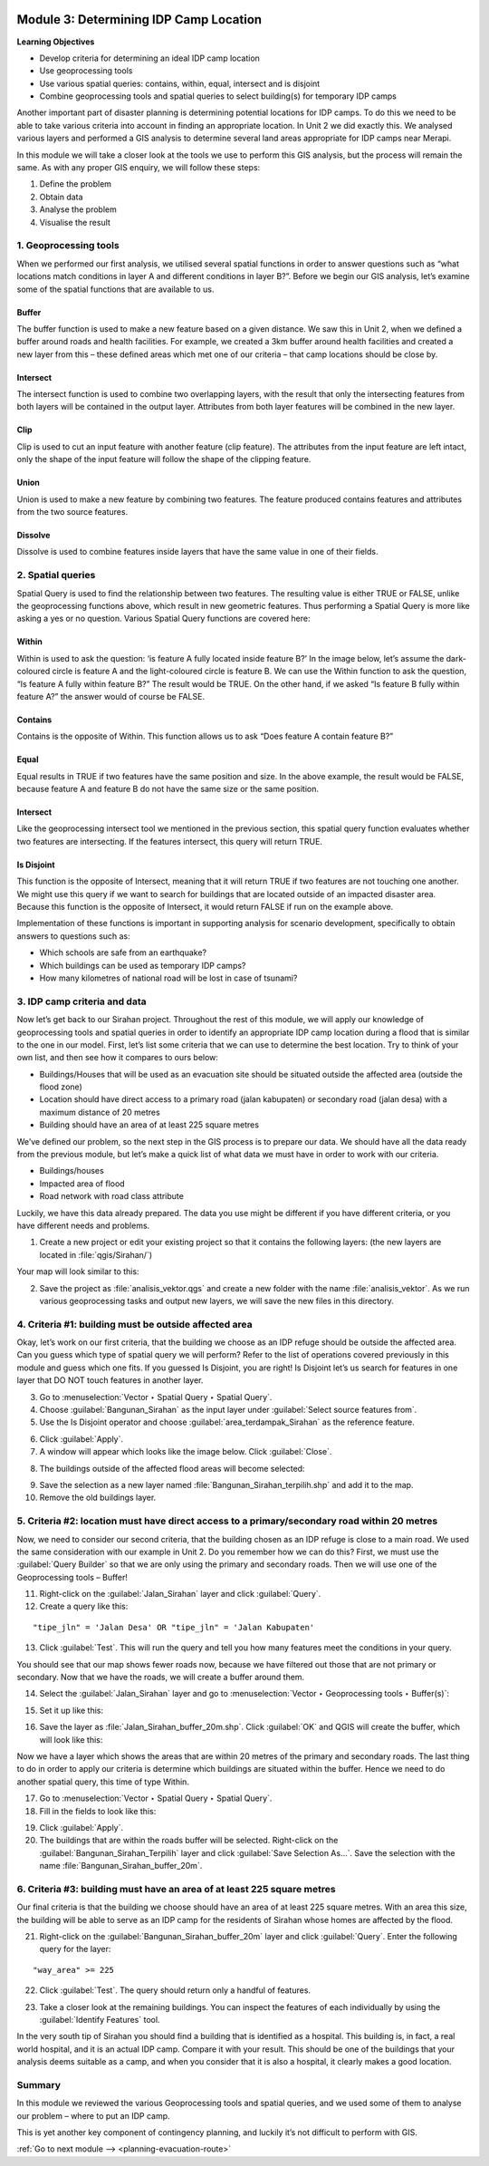 .. image:: /static/training/intermediate/qgis-inasafe/image7.*

..  _determining-idp-camp-location:

Module 3: Determining IDP Camp Location
=======================================

**Learning Objectives**

- Develop criteria for determining an ideal IDP camp location
- Use geoprocessing tools
- Use various spatial queries: contains, within, equal, intersect and is disjoint
- Combine geoprocessing tools and spatial queries to select building(s) for
  temporary IDP camps

Another important part of disaster planning is determining potential locations
for IDP camps. To do this we need to be able to take various criteria into 
account in finding an appropriate location. In Unit 2 we did exactly this.
We analysed various layers and performed a GIS analysis to determine several
land areas appropriate for IDP camps near Merapi.

In this module we will take a closer look at the tools we use to perform this
GIS analysis, but the process will remain the same.
As with any proper GIS enquiry, we will follow these steps:

1. Define the problem
2. Obtain data
3. Analyse the problem
4. Visualise the result

1. Geoprocessing tools
----------------------

When we performed our first analysis, we utilised several spatial functions in
order to answer questions such as “what locations match conditions in layer A
and different conditions in layer B?”.
Before we begin our GIS analysis, let’s examine some of the spatial
functions that are available to us.

Buffer
......
The buffer function is used to make a new feature based on a given distance.
We saw this in Unit 2, when we defined a buffer around roads and health
facilities.
For example, we created a 3km buffer around health facilities and created a new
layer from this – these defined areas which met one of our criteria – that camp
locations should be close by.

.. image:: /static/training/intermediate/qgis-inasafe/image51.*
   :align: center

Intersect
.........
The intersect function is used to combine two overlapping layers, with the
result that only the intersecting features from both layers will be
contained in the output layer.
Attributes from both layer features will be combined in the new layer.

.. image:: /static/training/intermediate/qgis-inasafe/image52.*
   :align: center

Clip
....
Clip is used to cut an input feature with another feature (clip feature).
The attributes from the input feature are left intact, only the shape of the 
input feature will follow the shape of the clipping feature.

.. image:: /static/training/intermediate/qgis-inasafe/image53.*
   :align: center

Union
.....
Union is used to make a new feature by combining two features.
The feature produced contains features and attributes from the two source
features.

.. image:: /static/training/intermediate/qgis-inasafe/image54.*
   :align: center

Dissolve
........
Dissolve is used to combine features inside layers that have the same value in
one of their fields.

.. image:: /static/training/intermediate/qgis-inasafe/image55.*
   :align: center

2. Spatial queries
------------------

Spatial Query is used to find the relationship between two features.
The resulting value is either TRUE or FALSE, unlike the geoprocessing functions
above, which result in new geometric features.
Thus performing a Spatial Query is more like asking a yes or no question.
Various Spatial Query functions are covered here:

Within
......
Within is used to ask the question: ‘is feature A fully located inside
feature B?’
In the image below, let’s assume the dark-coloured circle is feature A and the
light-coloured circle is feature B.
We can use the Within function to ask the question,
“Is feature A fully within feature B?”
The result would be TRUE.
On the other hand, if we asked “Is feature B fully within feature A?” the
answer would of course be FALSE.

.. image:: /static/training/intermediate/qgis-inasafe/image56.*
   :align: center

Contains
........
Contains is the opposite of Within.
This function allows us to ask “Does feature A contain feature B?”

Equal
.....
Equal results in TRUE if two features have the same position and size.
In the above example, the result would be FALSE, because feature A and
feature B do not have the same size or the same position.

Intersect
.........
Like the geoprocessing intersect tool we mentioned in the previous section,
this spatial query function evaluates whether two features are intersecting.
If the features intersect, this query will return TRUE.

.. image:: /static/training/intermediate/qgis-inasafe/image57.*
   :align: center

Is Disjoint
...........
This function is the opposite of Intersect, meaning that it will return TRUE
if two features are not touching one another.
We might use this query if we want to search for buildings that are located
outside of an impacted disaster area.
Because this function is the opposite of Intersect, it would return FALSE if run
on the example above.

Implementation of these functions is important in supporting analysis for
scenario development, specifically to obtain answers to questions such
as:

- Which schools are safe from an earthquake?
- Which buildings can be used as temporary IDP camps?
- How many kilometres of national road will be lost in case of tsunami?


3. IDP camp criteria and data
-----------------------------

Now let’s get back to our Sirahan project.
Throughout the rest of this module, we will apply our knowledge of
geoprocessing tools and spatial queries in order to identify an appropriate
IDP camp location during a flood that is similar to the one in our model.
First, let’s list some criteria that we can use to determine the best
location.
Try to think of your own list, and then see how it compares to ours below:

- Buildings/Houses that will be used as an evacuation site should be situated
  outside the affected area (outside the flood zone)
- Location should have direct access to a primary road (jalan kabupaten) or
  secondary road (jalan desa) with a maximum distance of 20 metres
- Building should have an area of at least 225 square metres

We’ve defined our problem, so the next step in the GIS process is to prepare
our data.
We should have all the data ready from the previous module, but let’s
make a quick list of what data we must have in order to work with our
criteria.

- Buildings/houses
- Impacted area of flood
- Road network with road class attribute

Luckily, we have this data already prepared.
The data you use might be different if you have different criteria,
or you have different needs and problems.

1. Create a new project or edit your existing project so that it contains the
   following layers: (the new layers are located in :file:`qgis/Sirahan/`)

.. image:: /static/training/intermediate/qgis-inasafe/image58.*
   :align: center

Your map will look similar to this:

.. image:: /static/training/intermediate/qgis-inasafe/image59.*
   :align: center

2. Save the project as :file:`analisis_vektor.qgs` and create a new folder with
   the name :file:`analisis_vektor`.
   As we run various geoprocessing tasks and output new layers,
   we will save the new files in this directory.

4. Criteria #1: building must be outside affected area
------------------------------------------------------

Okay, let’s work on our first criteria, that the building we choose as an IDP
refuge should be outside the affected area.
Can you guess which type of spatial query we will perform?
Refer to the list of operations covered previously in this module and guess
which one fits.
If you guessed Is Disjoint, you are right!
Is Disjoint let’s us search for features in one layer that DO NOT touch
features in another layer.

3. Go to :menuselection:`Vector ‣ Spatial Query ‣ Spatial Query`.

4. Choose :guilabel:`Bangunan_Sirahan` as the input layer under
   :guilabel:`Select source features from`.

5. Use the Is Disjoint operator and choose :guilabel:`area_terdampak_Sirahan` 
   as the reference feature.

.. image:: /static/training/intermediate/qgis-inasafe/image60.*
   :align: center

6. Click :guilabel:`Apply`.

7. A window will appear which looks like the image below. Click 
   :guilabel:`Close`.

.. image:: /static/training/intermediate/qgis-inasafe/image61.*
   :align: center

8. The buildings outside of the affected flood areas will become selected:

.. image:: /static/training/intermediate/qgis-inasafe/image62.*
   :align: center

9. Save the selection as a new layer named :file:`Bangunan_Sirahan_terpilih.shp` 
   and add it to the map.

10. Remove the old buildings layer.

5. Criteria #2: location must have direct access to a primary/secondary road within 20 metres
---------------------------------------------------------------------------------------------

Now, we need to consider our second criteria, that the building chosen as an
IDP refuge is close to a main road.
We used the same consideration with our example in Unit 2.
Do you remember how we can do this?
First, we must use the :guilabel:`Query Builder` so that we are only using
the primary and secondary roads.
Then we will use one of the Geoprocessing tools – Buffer!

11. Right-click on the :guilabel:`Jalan_Sirahan` layer and click 
    :guilabel:`Query`.

12. Create a query like this:

::

"tipe_jln" = 'Jalan Desa' OR "tipe_jln" = 'Jalan Kabupaten'

13. Click :guilabel:`Test`.
    This will run the query and tell you how many features meet the conditions
    in your query.

.. image:: /static/training/intermediate/qgis-inasafe/image63.*

You should see that our map shows fewer roads now, because we have filtered
out those that are not primary or secondary.
Now that we have the roads, we will create a buffer around them.

.. image:: /static/training/intermediate/qgis-inasafe/image64.*
   :align: center

14. Select the :guilabel:`Jalan_Sirahan` layer and go to
    :menuselection:`Vector ‣ Geoprocessing tools ‣ Buffer(s)`:

.. image:: /static/training/intermediate/qgis-inasafe/image65.*
   :align: center

15. Set it up like this:

.. image:: /static/training/intermediate/qgis-inasafe/image66.*
   :align: center

16. Save the layer as :file:`Jalan_Sirahan_buffer_20m.shp`.
    Click :guilabel:`OK` and QGIS will create the buffer,
    which will look like this:

.. image:: /static/training/intermediate/qgis-inasafe/image67.*
   :align: center

Now we have a layer which shows the areas that are within 20 metres of the
primary and secondary roads.
The last thing to do in order to apply our criteria is determine which
buildings are situated within the buffer.
Hence we need to do another spatial query, this time of type Within.

17. Go to :menuselection:`Vector ‣ Spatial Query ‣ Spatial Query`.

18. Fill in the fields to look like this:

.. image:: /static/training/intermediate/qgis-inasafe/image68.*
   :align: center

19. Click :guilabel:`Apply`.

20. The buildings that are within the roads buffer will be selected.
    Right-click on the :guilabel:`Bangunan_Sirahan_Terpilih` layer and click
    :guilabel:`Save Selection As…`.
    Save the selection with the name :file:`Bangunan_Sirahan_buffer_20m`.

6. Criteria #3: building must have an area of at least 225 square metres
------------------------------------------------------------------------

Our final criteria is that the building we choose should have an area of at
least 225 square metres.
With an area this size, the building will be able to serve as an IDP camp for
the residents of Sirahan whose homes are affected by the flood.

21. Right-click on the :guilabel:`Bangunan_Sirahan_buffer_20m` layer and click
    :guilabel:`Query`. Enter the following query for the layer:

::

"way_area" >= 225

22. Click :guilabel:`Test`. The query should return only a handful of features.

.. image:: /static/training/intermediate/qgis-inasafe/image69.*
   :align: center

23. Take a closer look at the remaining buildings.
    You can inspect the features of each individually by using the
    :guilabel:`Identify Features` tool.

.. image:: /static/training/intermediate/qgis-inasafe/image70.*
   :align: center

In the very south tip of Sirahan you should find a building that is identified
as a hospital.
This building is, in fact, a real world hospital, and it is an actual IDP
camp.
Compare it with your result.
This should be one of the buildings that your analysis deems suitable as a
camp, and when you consider that it is also a hospital,
it clearly makes a good location.

.. image:: /static/training/intermediate/qgis-inasafe/image71.*
   :align: center

Summary
-------

In this module we reviewed the various Geoprocessing tools and spatial
queries, and we used some of them to analyse our problem – where to put
an IDP camp.

This is yet another key component of contingency planning,
and luckily it’s not difficult to perform with GIS.


:ref:`Go to next module --> <planning-evacuation-route>`
